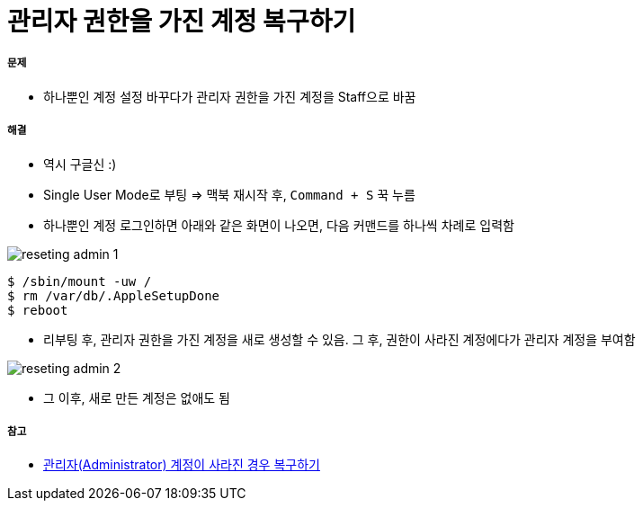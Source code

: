 = 관리자 권한을 가진 계정 복구하기

===== 문제
* 하나뿐인 계정 설정 바꾸다가 관리자 권한을 가진 계정을 Staff으로 바꿈

===== 해결
* 역시 구글신 :)
* Single User Mode로 부팅 => 맥북 재시작 후, `Command + S` 꾹 누름
* 하나뿐인 계정 로그인하면 아래와 같은 화면이 나오면, 다음 커맨드를 하나씩 차례로 입력함

image:./images/reseting-admin-1.png[]

[source, shell]
----
$ /sbin/mount -uw /
$ rm /var/db/.AppleSetupDone
$ reboot
----

* 리부팅 후, 관리자 권한을 가진 계정을 새로 생성할 수 있음. 그 후, 권한이 사라진 계정에다가 관리자 계정을 부여함

image:./images/reseting-admin-2.png[]

* 그 이후, 새로 만든 계정은 없애도 됨

===== 참고
* https://macinjune.com/all-posts/mac/tip/맥북-macos-관리자admin-계정이-사라진-경우-복구하기/[관리자(Administrator) 계정이 사라진 경우 복구하기]



